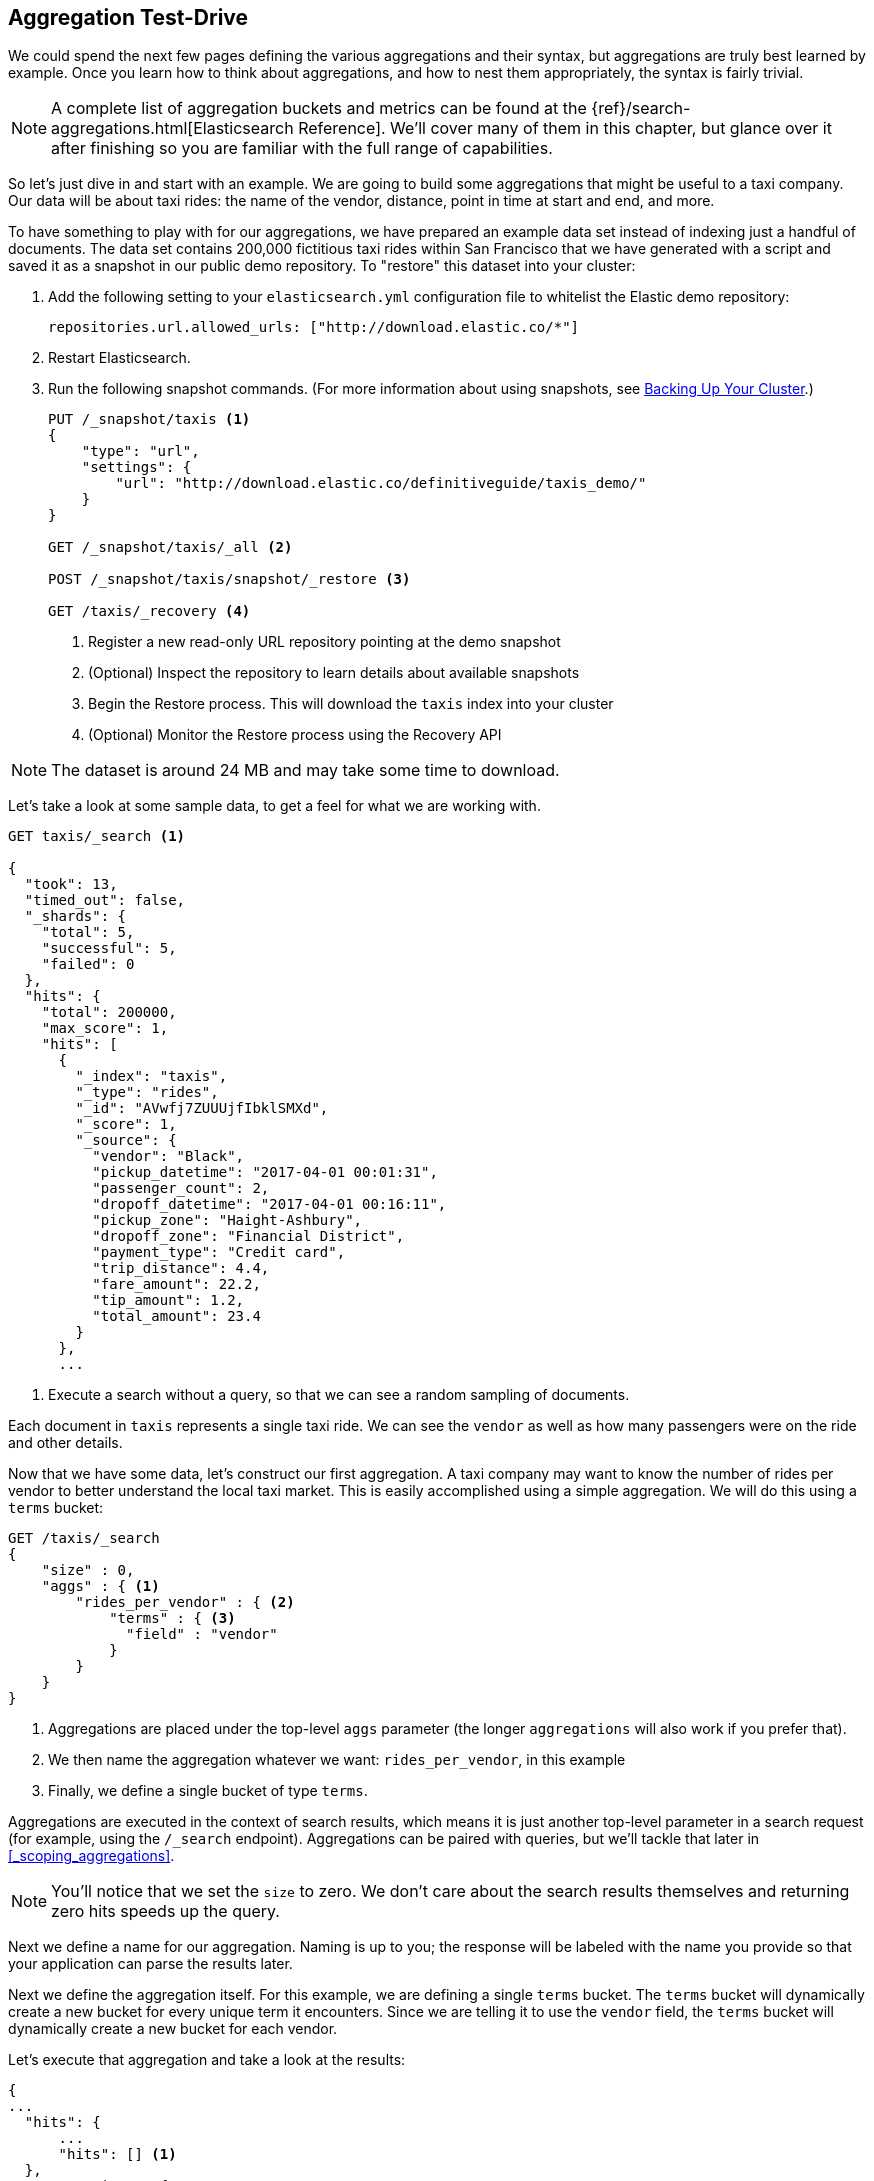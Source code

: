 
== Aggregation Test-Drive

We could spend the next few pages defining the various aggregations
and their syntax, but aggregations are truly best learned by example.
Once you learn how to think about aggregations, and how to nest them
appropriately, the syntax is fairly trivial.

[NOTE]
=========================
A complete list of aggregation buckets and metrics can be found at the
{ref}/search-aggregations.html[Elasticsearch Reference].  We'll cover many of
them in this chapter, but glance over it after finishing so you are familiar
with the full range of capabilities.
=========================

So let's just dive in and start with an example.  We are going to build some
aggregations that might be useful to a taxi company. Our data will be about
taxi rides: the name of the vendor, distance, point in time at start and end, and more.

To have something to play with for our aggregations, we have prepared an example
data set instead of indexing just a handful of documents. The data set contains
200,000 fictitious taxi rides within San Francisco that we have generated with
a script and saved it as a snapshot in our public demo repository.  To "restore"
this dataset into your cluster:

. Add the following setting to your `elasticsearch.yml` configuration file to
whitelist the Elastic demo repository:
+
[source,js]
----
repositories.url.allowed_urls: ["http://download.elastic.co/*"]
----
. Restart Elasticsearch.

. Run the following snapshot commands. (For more information about using
snapshots, see <<backing-up-your-cluster, Backing Up Your Cluster>>.)
+
[source,js]
----
PUT /_snapshot/taxis <1>
{
    "type": "url",
    "settings": {
        "url": "http://download.elastic.co/definitiveguide/taxis_demo/"
    }
}

GET /_snapshot/taxis/_all <2>

POST /_snapshot/taxis/snapshot/_restore <3>

GET /taxis/_recovery <4>
----
// CONSOLE: 300_Aggregations/20_basic_example.json
<1> Register a new read-only URL repository pointing at the demo snapshot
<2> (Optional) Inspect the repository to learn details about available snapshots
<3> Begin the Restore process.  This will download the `taxis` index into your cluster
<4> (Optional) Monitor the Restore process using the Recovery API


NOTE: The dataset is around 24 MB and may take some time to download.

Let's take a look at some sample data, to get a feel for what we are working with.

[source,js]
----
GET taxis/_search <1>

{
  "took": 13,
  "timed_out": false,
  "_shards": {
    "total": 5,
    "successful": 5,
    "failed": 0
  },
  "hits": {
    "total": 200000,
    "max_score": 1,
    "hits": [
      {
        "_index": "taxis",
        "_type": "rides",
        "_id": "AVwfj7ZUUUjfIbklSMXd",
        "_score": 1,
        "_source": {
          "vendor": "Black",
          "pickup_datetime": "2017-04-01 00:01:31",
          "passenger_count": 2,
          "dropoff_datetime": "2017-04-01 00:16:11",
          "pickup_zone": "Haight-Ashbury",
          "dropoff_zone": "Financial District",
          "payment_type": "Credit card",
          "trip_distance": 4.4,
          "fare_amount": 22.2,
          "tip_amount": 1.2,
          "total_amount": 23.4
        }
      },
      ...
----
// CONSOLE: 300_Aggregations/20_basic_example.json
<1> Execute a search without a query, so that we can see a random sampling of documents.

Each document in `taxis` represents a single taxi ride. We can see the `vendor`
as well as how many passengers were on the ride and other details.

Now that we have some data, let's construct our first aggregation.  A taxi
company may want to know the number of rides per vendor to better understand
the local taxi market. This is easily accomplished using a simple aggregation.
We will do this using a `terms` bucket:

[source,js]
--------------------------------------------------
GET /taxis/_search
{
    "size" : 0,
    "aggs" : { <1>
        "rides_per_vendor" : { <2>
            "terms" : { <3>
              "field" : "vendor"
            }
        }
    }
}
--------------------------------------------------
// CONSOLE: 300_Aggregations/20_basic_example.json

<1> Aggregations are placed under the top-level `aggs` parameter (the longer
`aggregations` will also work if you prefer that).
<2> We then name the aggregation whatever we want: `rides_per_vendor`, in this example
<3> Finally, we define a single bucket of type `terms`.

Aggregations are executed in the context of search results, which means it is
just another top-level parameter in a search request (for example, using the `/_search`
endpoint). Aggregations can be paired with queries, but we'll tackle that later
in <<_scoping_aggregations>>.

[NOTE]
=========================
You'll notice that we set the `size` to zero. We 
don't care about the search results themselves and
returning zero hits speeds up the query.
=========================

Next we define a name for our aggregation. Naming is up to you; the response
will be labeled with the name you provide so that your application can parse
the results later.

Next we define the aggregation itself. For this example, we are defining a
single `terms` bucket. The `terms` bucket will dynamically create a new
bucket for every unique term it encounters. Since we are telling it to use the
`vendor` field, the `terms` bucket will dynamically create a new bucket for each vendor.


Let's execute that aggregation and take a look at the results:

[source,js]
--------------------------------------------------
{
...
  "hits": {
      ...
      "hits": [] <1>
  },
  "aggregations": {
    "rides_per_vendor": { <2>
      ...
      "buckets": [
        {
          "key": "Green", <3>
          "doc_count": 40125 <4>
        },
        {
          "key": "Black",
          "doc_count": 40078
        },
        {
          "key": "Blue",
          "doc_count": 39997
        },
        {
          "key": "Red",
          "doc_count": 39929
        },
        {
          "key": "Yellow",
          "doc_count": 39871
        }
      ]
    }
  }
}
--------------------------------------------------
<1> No search hits are returned because we set the `size` parameter to zero.
<2> Our `rides_per_vendor` aggregation is returned as part of the `aggregations` field.
<3> The `key` to each bucket corresponds to a unique term found in the `vendor` field.
It also always includes `doc_count`, which tells us the number of documents containing the term.
<4> The count of each bucket represents the number of documents with this color.

The response contains a list of buckets, each corresponding to a vendor (for example, "Red" or "Green").
Each bucket also includes a count of the number of documents that "fell into" that particular bucket.
For example, we can see that the "Black" vendor has conducted 40,078 rides in total.

The preceding example is operating entirely in real time: if the documents are searchable,
they can be aggregated.  This means you can take the aggregation results and
pipe them straight into a graphing library to generate real-time dashboards.
As soon as you drop-off a customer, your graphs would dynamically update to include
statistics about the number of rides.

Voila!  Your first aggregation!







